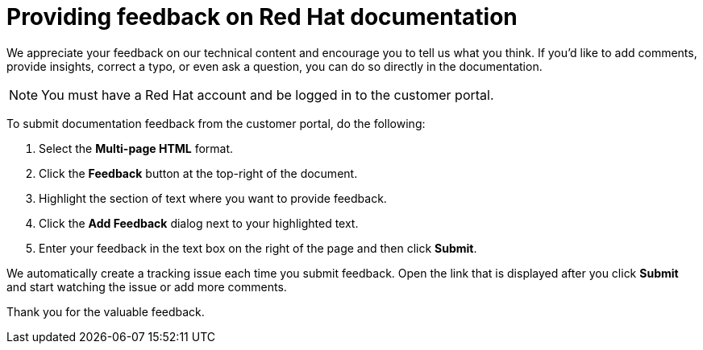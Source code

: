 //[preface]
[id="providing-direct-documentation-feedback_{context}"]
= Providing feedback on Red Hat documentation

[role="_abstract"]
We appreciate your feedback on our technical content and encourage you to tell us what you think.
If you'd like to add comments, provide insights, correct a typo, or even ask a question, you can do so directly in the documentation.

[NOTE]
====
You must have a Red Hat account and be logged in to the customer portal.
====

To submit documentation feedback from the customer portal, do the following:

. Select the *Multi-page HTML* format.
. Click the *Feedback* button at the top-right of the document.
. Highlight the section of text where you want to provide feedback.
. Click the *Add Feedback* dialog next to your highlighted text.
. Enter your feedback in the text box on the right of the page and then click *Submit*.

We automatically create a tracking issue each time you submit feedback.
Open the link that is displayed after you click *Submit* and start watching the issue or add more comments.

Thank you for the valuable feedback.
